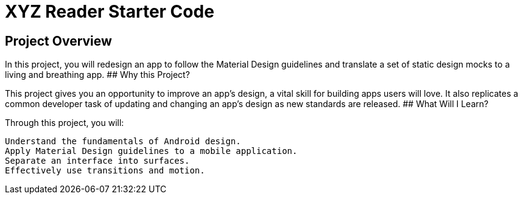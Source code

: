 = XYZ Reader Starter Code

## Project Overview

In this project, you will redesign an app to follow the Material Design guidelines and translate a set of static design mocks to a living and breathing app.
## Why this Project?

This project gives you an opportunity to improve an app’s design, a vital skill for building apps users will love. It also replicates a common developer task of updating and changing an app's design as new standards are released.
## What Will I Learn?

Through this project, you will:

    Understand the fundamentals of Android design.
    Apply Material Design guidelines to a mobile application.
    Separate an interface into surfaces.
    Effectively use transitions and motion.

